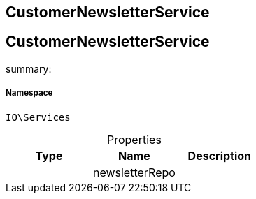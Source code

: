 :table-caption!:
:example-caption!:
:source-highlighter: prettify
:sectids!:

== CustomerNewsletterService


[[io__customernewsletterservice]]
== CustomerNewsletterService

summary: 




===== Namespace

`IO\Services`





.Properties
|===
|Type |Name |Description

|
    |newsletterRepo
    |
|===

